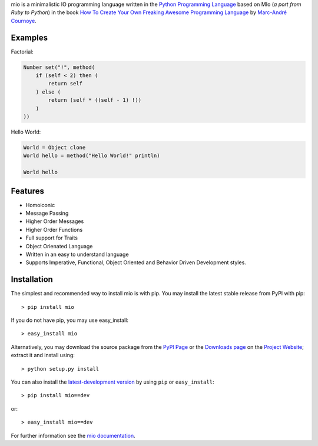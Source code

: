 .. _Python Programming Language: http://www.python.org/
.. _How To Create Your Own Freaking Awesome Programming Language: http://createyourproglang.com/
.. _Marc-André Cournoye: http://macournoyer.com/
.. _MIT License: http://www.opensource.org/licenses/mit-license.php
.. _funcparserlib: http://pypi.python.org/pypi/funcparserlib
.. _Project Website: https://bitbucket.org/prologic/mio-lang/
.. _PyPi Page: http://pypi.python.org/pypi/mio
.. _Documentation: http://packages.python.org/mio/
.. _Create an Issue: https://bitbucket.org/prologic/mio-lang/issue/new
.. _Downloads Page: https://bitbucket.org/prologic/mio-lang/downloads


mio is a minimalistic IO programming language written in the
`Python Programming Language`_ based on MIo (*a port from Ruby to Python*)
in the book `How To Create Your Own Freaking Awesome Programming Language`_ by
`Marc-André Cournoye`_.


Examples
--------

Factorial:

.. code::
    
    Number set("!", method(
        if (self < 2) then (
            return self
        ) else (
            return (self * ((self - 1) !))
        )
    ))

Hello World:

.. code::
    
    World = Object clone
    World hello = method("Hello World!" println)
    
    World hello


Features
--------

- Homoiconic
- Message Passing
- Higher Order Messages
- Higher Order Functions
- Full support for Traits
- Object Orienated Language
- Written in an easy to understand language
- Supports Imperative, Functional, Object Oriented and Behavior Driven Development styles.


Installation
------------

The simplest and recommended way to install mio is with pip.
You may install the latest stable release from PyPI with pip::

    > pip install mio

If you do not have pip, you may use easy_install::

    > easy_install mio

Alternatively, you may download the source package from the
`PyPI Page`_ or the `Downloads page`_ on the `Project Website`_;
extract it and install using::

    > python setup.py install

You can also install the
`latest-development version <https://bitbucket.org/prologic/mio-lang/get/tip.tar.gz#egg=mio-dev>`_ by using ``pip`` or ``easy_install``::
    
    > pip install mio==dev

or::
    
    > easy_install mio==dev


For further information see the `mio documentation <http://mio-lag.readthedocs.org/>`_.
